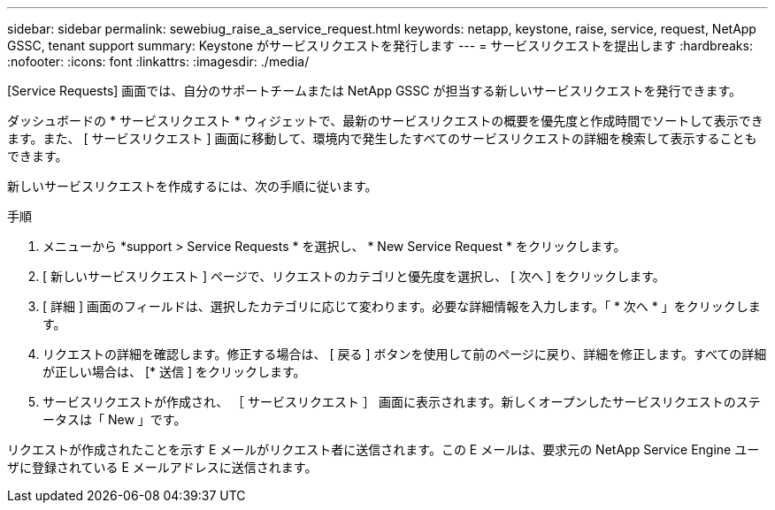 ---
sidebar: sidebar 
permalink: sewebiug_raise_a_service_request.html 
keywords: netapp, keystone, raise, service, request, NetApp GSSC, tenant support 
summary: Keystone がサービスリクエストを発行します 
---
= サービスリクエストを提出します
:hardbreaks:
:nofooter: 
:icons: font
:linkattrs: 
:imagesdir: ./media/


[role="lead"]
[Service Requests] 画面では、自分のサポートチームまたは NetApp GSSC が担当する新しいサービスリクエストを発行できます。

ダッシュボードの * サービスリクエスト * ウィジェットで、最新のサービスリクエストの概要を優先度と作成時間でソートして表示できます。また、 [ サービスリクエスト ] 画面に移動して、環境内で発生したすべてのサービスリクエストの詳細を検索して表示することもできます。

新しいサービスリクエストを作成するには、次の手順に従います。

.手順
. メニューから *support > Service Requests * を選択し、 * New Service Request * をクリックします。
. [ 新しいサービスリクエスト ] ページで、リクエストのカテゴリと優先度を選択し、 [ 次へ ] をクリックします。
. [ 詳細 ] 画面のフィールドは、選択したカテゴリに応じて変わります。必要な詳細情報を入力します。「 * 次へ * 」をクリックします。
. リクエストの詳細を確認します。修正する場合は、 [ 戻る ] ボタンを使用して前のページに戻り、詳細を修正します。すべての詳細が正しい場合は、 [* 送信 ] をクリックします。
. サービスリクエストが作成され、 ［ サービスリクエスト ］ 画面に表示されます。新しくオープンしたサービスリクエストのステータスは「 New 」です。


リクエストが作成されたことを示す E メールがリクエスト者に送信されます。この E メールは、要求元の NetApp Service Engine ユーザに登録されている E メールアドレスに送信されます。
